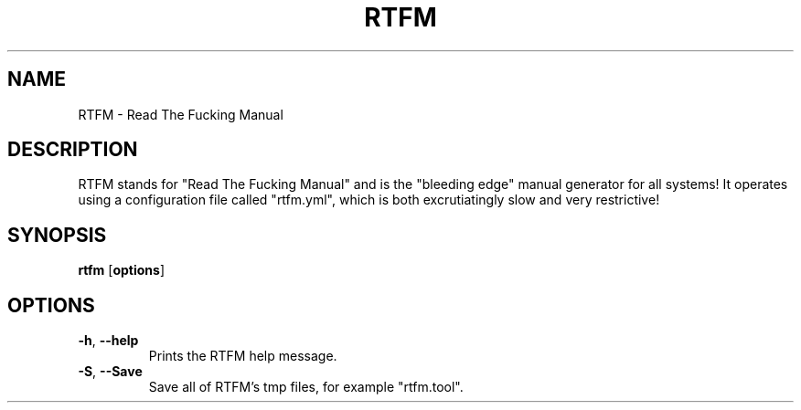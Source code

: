 .TH RTFM

.SH NAME

RTFM \- Read The Fucking Manual

.SH DESCRIPTION

RTFM stands for "Read The Fucking Manual" and is the "bleeding edge" manual
generator for all systems! It operates using a configuration file called "rtfm.yml",
which is both excrutiatingly slow and very restrictive!

.SH SYNOPSIS

.B rtfm
[\fBoptions\fR]

.SH OPTIONS

.TP
.BR \-h ", " \-\-help
Prints the RTFM help message.

.TP
.BR \-S ", " \-\-Save
Save all of RTFM's tmp files, for example "rtfm.tool".
